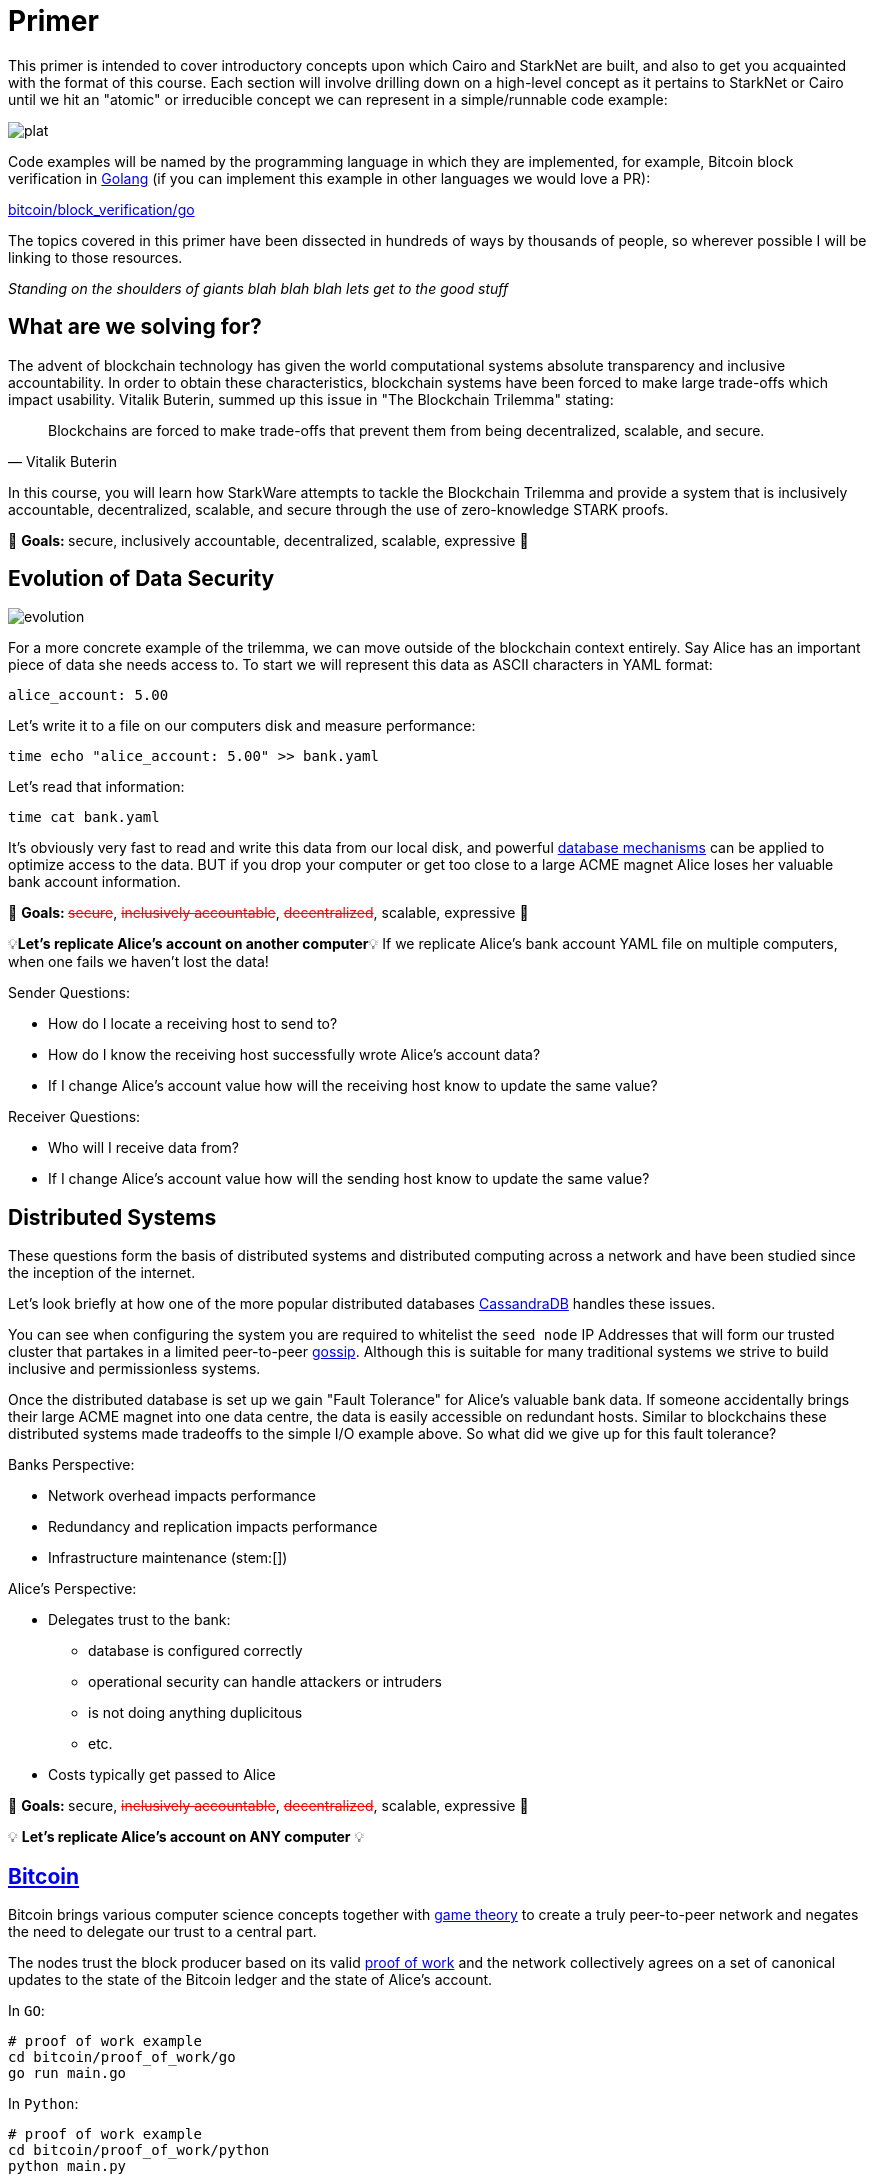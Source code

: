 [id="index"]

= Primer

This primer is intended to cover introductory concepts upon which Cairo and StarkNet are built, and also to get you acquainted with the format of this course.
Each section will involve drilling down on a high-level concept as it pertains to StarkNet or Cairo until we hit an "atomic" or irreducible concept we can represent in a simple/runnable code example:

image::plat.png[plat]

Code examples will be named by the programming language in which they are implemented, for example, Bitcoin block verification in https://go.dev/doc/install[Golang] (if you can implement this example in other languages we would love a PR):

link:./bitcoin/block_verification/go/main.go[bitcoin/block_verification/go]

The topics covered in this primer have been dissected in hundreds of ways by thousands of people, so wherever possible I will be linking to those resources.

_Standing on the shoulders of giants blah blah blah lets get to the good stuff_

== What are we solving for?

The advent of blockchain technology has given the world computational systems absolute transparency and inclusive accountability.
In order to obtain these characteristics, blockchain systems have been forced to make large trade-offs which impact usability.
Vitalik Buterin, summed up this issue in "The Blockchain Trilemma" stating:


"Blockchains are forced to make trade-offs that prevent them from being decentralized, scalable, and secure."
-- Vitalik Buterin

In this course, you will learn how StarkWare attempts to tackle the Blockchain Trilemma and provide a system that is inclusively accountable, decentralized, scalable, and secure through the use of zero-knowledge STARK proofs.

🎯 +++<strong>+++Goals: +++</strong>+++ secure, inclusively accountable, decentralized, scalable, expressive 🎯

== Evolution of Data Security

image::evolution.png[evolution]

For a more concrete example of the trilemma, we can move outside of the blockchain context entirely.
Say Alice has an important piece of data she needs access to.
To start we will represent this data as ASCII characters in YAML format:

[,yaml]
----
alice_account: 5.00
----

Let's write it to a file on our computers disk and measure performance:

[,bash]
----
time echo "alice_account: 5.00" >> bank.yaml
----

Let's read that information:

[,bash]
----
time cat bank.yaml
----

It's obviously very fast to read and write this data from our local disk, and powerful https://www.postgresql.org[database mechanisms] can be applied to optimize access to the data.
BUT if you drop your computer or get too close to a large ACME magnet Alice loses her valuable bank account information.

🎯 +++<strong>+++Goals: +++</strong>+++ +++<s style="color: red">+++secure+++</s>+++, +++<s style="color: red">+++inclusively accountable+++</s>+++, +++<s style="color: red">+++decentralized+++</s>+++, scalable, expressive 🎯

💡*Let's replicate Alice's account on another computer*💡 If we replicate Alice's bank account YAML file on multiple computers, when one fails we haven't lost the data!

Sender Questions:

* How do I locate a receiving host to send to?
* How do I know the receiving host successfully wrote Alice's account data?
* If I change Alice's account value how will the receiving host know to update the same value?

Receiver Questions:

* Who will I receive data from?
* If I change Alice's account value how will the sending host know to update the same value?

== Distributed Systems

These questions form the basis of distributed systems and distributed computing across a network and have been studied since the inception of the internet.

Let's look briefly at how one of the more popular distributed databases https://cassandra.apache.org/doc/latest/cassandra/getting_started/configuring.html[CassandraDB] handles these issues.

You can see when configuring the system you are required to whitelist the `seed node` IP Addresses that will form our trusted cluster that partakes in a limited peer-to-peer https://www.linkedin.com/pulse/gossip-protocol-inside-apache-cassandra-soham-saha[gossip].
Although this is suitable for many traditional systems we strive to build inclusive and permissionless systems.

Once the distributed database is set up we gain "Fault Tolerance" for Alice's valuable bank data.
If someone accidentally brings their large ACME magnet into one data centre, the data is easily accessible on redundant hosts.
Similar to blockchains these distributed systems made tradeoffs to the simple I/O example above.
So what did we give up for this fault tolerance?

Banks Perspective:

* Network overhead impacts performance
* Redundancy and replication impacts performance
* Infrastructure maintenance (stem:[])

Alice's Perspective:

* Delegates trust to the bank:
 ** database is configured correctly
 ** operational security can handle attackers or intruders
 ** is not doing anything duplicitous
 ** etc.
* Costs typically get passed to Alice

🎯 +++<strong>+++Goals: +++</strong>+++ secure, +++<s style="color: red">+++inclusively accountable+++</s>+++, +++<s style="color: red">+++decentralized+++</s>+++, scalable, expressive 🎯

💡 *Let's replicate Alice's account on ANY computer* 💡

== xref:./bitcoin/README.md[Bitcoin]

Bitcoin brings various computer science concepts together with https://en.wikipedia.org/wiki/Game_theory[game theory] to create a truly peer-to-peer network and negates the need to delegate our trust to a central part.

The nodes trust the block producer based on its valid link:./bitcoin/proof_of_work[proof of work] and the network collectively agrees on a set of canonical updates to the state of the Bitcoin ledger and the state of Alice's account.

In `GO`:

[,bash]
----
# proof of work example
cd bitcoin/proof_of_work/go
go run main.go
----

In `Python`:

[,bash]
----
# proof of work example
cd bitcoin/proof_of_work/python
python main.py
----

The Bitcoin nodes themselves listen for and link:./bitcoin/block_verifcation[validate] blocks of transactions that are broadcast to the network by the miner of that block. They form a data structure called a Merkle Tree to obtain a root hash corresponding to all the transactions (and their order) in that block. If one tx changes by even a single bit the Merkle root will be completely different.

In `GO`:

[,bash]
----
# block verification example
cd bitcoin/block_verification/go && go mod tidy
go run main.go utils.go
----

In `Rust`:

[,bash]
----
cd block_verification/rust/
cargo run
# or run the tests with
cargo test
----

Alice's information gets formatted as a https://en.wikipedia.org/wiki/Unspent_transaction_output[UTXO] and is replicated on all of the https://bitnodes.io[nodes] on the Bitcoin network.
She can even validate that everything is accurate herself by rehashing the Merkle tree of every block of transactions from genesis to now.

🎉 *NO DELEGATION OF TRUST* 🎉Let's revisit the trilemma.
What did we give up to get this trustless data security?

* Miners expend energy as they attempt to get the nonce
* Full trustless verification requires EACH node to replicate the canonical state:
 ** hash the Merkle tree of transactions
 ** hash the block header

Full Node Size: ~405GB

For a naive demonstration of "The Evolution of Data Security" run the following:

[,bash]
----
cd bitcoin/block_verification/go && go mod tidy
go test ./... -bench=. -count 5
----

🎯 +++<strong>+++Goals: +++</strong>+++ secure, inclusively accountable, decentralized, +++<s style="color: red">+++scalable+++</s>+++, +++<s style="color: red">+++expressive+++</s>+++ 🎯

💡 *Let's let Alice use her data* 💡

[#smart_contracts]
== Smart Contracts

Smart contracts were first proposed by https://www.fon.hum.uva.nl/rob/Courses/InformationInSpeech/CDROM/Literature/LOTwinterschool2006/szabo.best.vwh.net/smart.contracts.html[Nick Szabo] as a transaction protocol that executes the terms of a contract, giving all parties transparency into the rule set and execution.
Bitcoin facilitates a limited version of https://ethereum.org/en/whitepaper/#scripting[smart contracts], but the expressive smart contract model of Ethereum has been more widely adopted.

== Ethereum

Ethereum provides a platform to implement these smart contracts with the use of the link:./ethereum/ethereum_virtual_machine[Ethereum Virtual Machine].
In the Ethereum paradigm, Alice's bank account information is stored in a 20-byte address called an https://ethereum.org/en/whitepaper/#ethereum-accounts[account].
Her account balance along with a few more fields (nonce, storageRoot, codeHash) becomes a "node" in a data structure called a Patricia Trie where PATRICIA stands for "Practical Algorithm to Retrieve Information Coded in Alphanumeric".

This `Trie` is a specific type of tree that encodes a `key` as a path of common prefixes to its corresponding `value`.
So Alice's Bank Account can be found at an address("key") that points to an account ("value") in Ethereum's World State (trie).
The tree structure of the trie allows us to obtain a cryptographic hash of each node all the way up to a single hash corresponding to the `root` similar to the Merkle tree we saw in the Bitcoin block verification.

For an example of the MPT data structure you can use this diagram for reference:

image::trie.png[trie]

and run the following:

[,bash]
----
cd ethereum/block_verification/go && go mod tidy
go run *.go
----

Ethereum then propagates its state by verifying transactions are well-formed and applying then to accounts.
Alice has a public/private key pair to manage her "externally owned account" and can sign transactions that involve her balance or involve interacting with other contracts in the state.

In addition to EOAs Ethereum has "contract accounts" which are controlled by the contract code associated with them.
Every time the contract account receives a message the bytecode that is stored as an https://eth.wiki/fundamentals/rlp[RLP encoded] value in the account storage trie begins to execute according to the rules of the EVM.

Trilemma visit: what did we give up to add expressivity?

* Every transaction still needs to be processed by every node in the network.
* With the addition of world state storage the blockchain can "bloat" leading to centralization risk
* Alice may pay $100 to use the money in her account

Full Node Size: ~700 GB

Archive Node Size: ~10 TB

🎯 +++<strong>+++Goals: +++</strong>+++ secure, inclusively accountable, decentralized, +++<s style="color: red">+++scalable+++</s>+++, expressive 🎯

💡 *Let's optimize Alice's data utility* 💡

== Rollups

As demand for block space increases the cost to execute on `Layer 1` (full consensus protocols e.g.
Bitcoin, Ethereum) will become increasingly expensive, and until certain https://notes.ethereum.org/@vbuterin/verkle_and_state_expiry_proposal[state expiry mechanisms] are implemented we can expect the state of the L1 to continue to bloat over time.
This will require an increasingly robust machine to maintain the state and subsequently verify the blocks.

Rollups are one solution in which business logic is executed and stored in a protocol outside the Ethereum context and then proves its successful execution in the Ethereum context.

Typically this involves compressing a larger number of transactions at this `Layer 2` and committing the state diffs to a smart contract deployed on L1.
For full interoperability with the L1 rollups also typically implement a messaging component for deposits and withdrawals.

There are currently two types of rollups that are being widely adopted:

* Optimistic Rollups
* Zero-Knowledge Rollups

Vitalik provides a good comparison of the two https://vitalik.ca/general/2021/01/05/rollup.html#optimistic-rollups-vs-zk-rollups[here], and touches on the final pieces of our long trilemma journey:

*_No matter how large the computation, the proof can be very quickly verified on-chain._*

This allows Alice to move her money freely between L1 and L2 (...soon to be L3) and operate on a low-cost, expressive blockchain layer.
All while inheriting the highest form of data security evolution from the L1 and not having to delegate trust to any centralized party!

🎯 +++<strong>+++Goals: +++</strong>+++ secure, inclusively accountable, decentralized, scalable, expressive 🎯